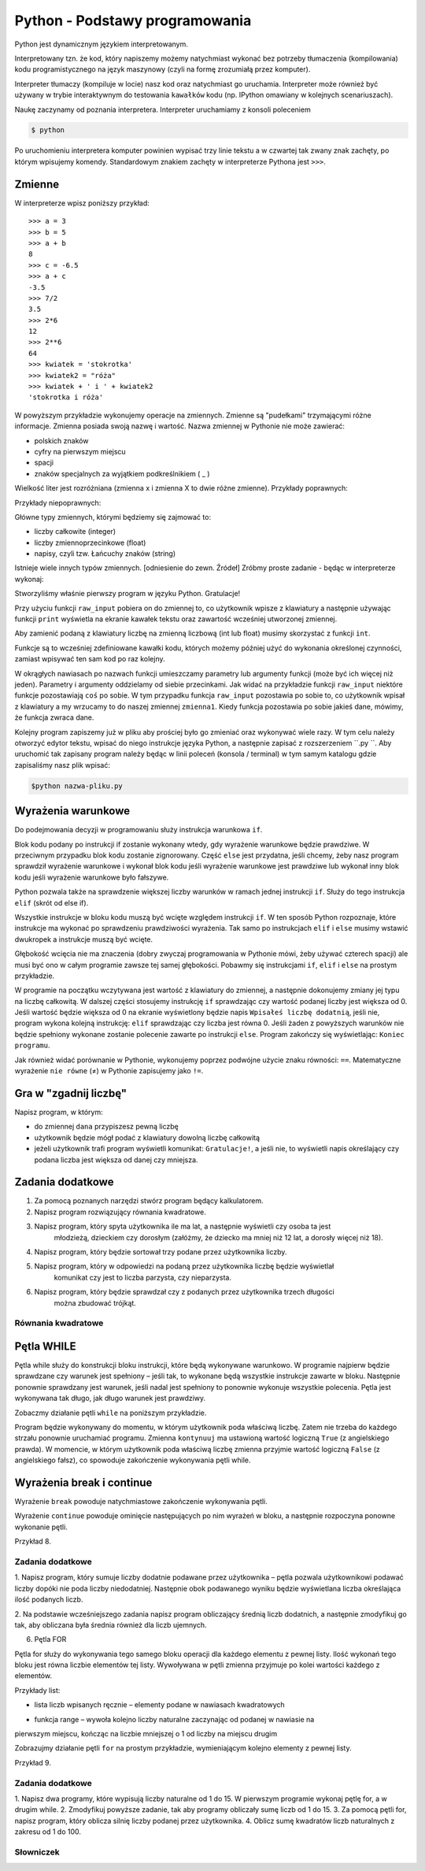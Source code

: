 Python - Podstawy programowania
===============================

Python jest dynamicznym językiem interpretowanym.

Interpretowany tzn. że kod, który napiszemy możemy natychmiast wykonać bez
potrzeby tłumaczenia (kompilowania) kodu programistycznego na język maszynowy (czyli na
formę zrozumiałą przez komputer).

Interpreter tłumaczy (kompiluje w locie) nasz kod oraz natychmiast go uruchamia.
Interpreter może również być używany w trybie interaktywnym do testowania ``kawałków``
kodu (np. IPython omawiany w kolejnych scenariuszach).

Naukę zaczynamy od poznania interpretera. Interpreter uruchamiamy z konsoli poleceniem

.. code-block:: bash

    $ python

Po uruchomieniu interpretera komputer powinien wypisać trzy linie tekstu a w czwartej tak zwany
znak zachęty, po którym wpisujemy komendy. Standardowym znakiem zachęty w interpreterze
Pythona jest ``>>>``.

Zmienne
-------

W interpreterze wpisz poniższy przykład::

    >>> a = 3
    >>> b = 5
    >>> a + b
    8
    >>> c = -6.5
    >>> a + c
    -3.5
    >>> 7/2
    3.5
    >>> 2*6
    12
    >>> 2**6
    64
    >>> kwiatek = 'stokrotka'
    >>> kwiatek2 = "róża"
    >>> kwiatek + ' i ' + kwiatek2
    'stokrotka i róża'

W powyższym przykładzie wykonujemy operacje na zmiennych. Zmienne są "pudełkami"
trzymającymi różne informacje. Zmienna posiada swoją nazwę i wartość. Nazwa zmiennej w Pythonie
nie może zawierać:

- polskich znaków
- cyfry na pierwszym miejscu
- spacji
- znaków specjalnych za wyjątkiem podkreślnikiem ( _ )

Wielkość liter jest rozróżniana (zmienna x i zmienna X to dwie różne zmienne).
Przykłady poprawnych:

.. code-block:: python
    :linenos:
    i, _chodnik, nazwa_23, a2c4

Przykłady niepoprawnych:

.. code-block:: python
    :linenos:
    1nazwa, 4_strony_świata, z-myslnikiem, nazwa ze spacja,

Główne typy zmiennych, którymi będziemy się zajmować to:

- liczby całkowite (integer)
- liczby zmiennoprzecinkowe (float)
- napisy, czyli tzw. Łańcuchy znaków (string)

Istnieje wiele innych typów zmiennych. [odniesienie do zewn. Źródeł]
Zróbmy proste zadanie - będąc w interpreterze wykonaj:

.. code-block:: python
    :linenos:
    zmienna1 = raw_input(``Podaj imię: ``)
    print(``Witaj``, zmienna1)

Stworzyliśmy właśnie pierwszy program w języku Python. Gratulacje!

Przy użyciu funkcji ``raw_input`` pobiera on do zmiennej to, co użytkownik wpisze z klawiatury a
następnie używając funkcji ``print`` wyświetla na ekranie kawałek tekstu oraz zawartość wcześniej
utworzonej zmiennej.

.. warning::::
    Funkcja ``raw_input`` zwraca zmienną typu napisowego (string). Nawet, gdy podamy
    liczbę, to będzie ona traktowana jak napis i nie można wykonywać na niej działań matematycznych.

Aby zamienić podaną z klawiatury liczbę na zmienną liczbową (int lub float) musimy skorzystać z
funkcji ``int``.

.. code-block:: python
    :linenos:
    zmienna1 = raw_input(``Podaj 1 liczbę: ``)
    zmienna2 = raw_input(``Podaj 2 liczbę: ``)
    wynik = int(zmienna1) + int(zmienna2)
    print(``Suma:``, wynik)

Funkcje są to wcześniej zdefiniowane kawałki kodu, których możemy później użyć do wykonania
określonej czynności, zamiast wpisywać ten sam kod po raz kolejny.

W okrągłych nawiasach po nazwach funkcji umieszczamy parametry lub argumenty funkcji (może być
ich więcej niż jeden). Parametry i argumenty oddzielamy od siebie przecinkami.
Jak widać na przykładzie funkcji ``raw_input`` niektóre funkcje pozostawiają ``coś`` po sobie. W
tym przypadku funkcja ``raw_input`` pozostawia po sobie to, co użytkownik wpisał z klawiatury a
my wrzucamy to do naszej zmiennej ``zmienna1``. Kiedy funkcja pozostawia po sobie jakieś dane,
mówimy, że funkcja zwraca dane.

Kolejny program zapiszemy już w pliku aby prościej było go zmieniać oraz wykonywać wiele razy.
W tym celu należy otworzyć edytor tekstu, wpisać do niego instrukcje języka Python, a następnie
zapisać z rozszerzeniem ``.py ``. Aby uruchomić tak zapisany program należy będąc w linii poleceń
(konsola / terminal) w tym samym katalogu gdzie zapisaliśmy nasz plik wpisać:

.. code-block:: bash

    $python nazwa-pliku.py

Wyrażenia warunkowe
-------------------

Do podejmowania decyzji w programowaniu służy instrukcja warunkowa ``if``.

Blok kodu podany po instrukcji if zostanie wykonany wtedy, gdy wyrażenie warunkowe będzie
prawdziwe. W przeciwnym przypadku blok kodu zostanie zignorowany.
Część ``else`` jest przydatna, jeśli chcemy, żeby nasz program sprawdził wyrażenie warunkowe i
wykonał blok kodu jeśli wyrażenie warunkowe jest prawdziwe lub wykonał inny blok kodu jeśli
wyrażenie warunkowe było fałszywe.

Python pozwala także na sprawdzenie większej liczby warunków w ramach jednej instrukcji ``if``. Służy
do tego instrukcja ``elif`` (skrót od else if).

.. code-block:: python
    :linenos:
    if wyrażenie_warunkowe:
        blok kodu 1
    elif:
        blok kodu 2
    else:
        blok kodu 3

Wszystkie instrukcje w bloku kodu muszą być wcięte względem instrukcji ``if``. W ten sposób Python
rozpoznaje, które instrukcje ma wykonać po sprawdzeniu prawdziwości wyrażenia. Tak samo po
instrukcjach ``elif`` i ``else`` musimy wstawić dwukropek a instrukcje muszą być wcięte.

Głębokość wcięcia nie ma znaczenia (dobry zwyczaj programowania w Pythonie mówi, żeby używać
czterech spacji) ale musi być ono w całym programie zawsze tej samej głębokości.
Pobawmy się instrukcjami ``if``, ``elif`` i ``else`` na prostym przykładzie.

.. code-block:: python
    :linenos:
    zmienna = raw_input('Podaj liczbę: ')
    zmienna = int(zmienna)
    if zmienna > 0:
        print('Wpisałeś liczbę dodatnią')
    elif zmienna == 0:
        print('Wpisałeś zero')
    else:
        print('Wpisałeś liczbę ujemną')
    print('Koniec programu')

W programie na początku wczytywana jest wartość z klawiatury do zmiennej, a następnie
dokonujemy zmiany jej typu na liczbę całkowitą. W dalszej części stosujemy instrukcję ``if``
sprawdzając czy wartość podanej liczby jest większa od 0. Jeśli wartość będzie większa od 0 na
ekranie wyświetlony będzie napis ``Wpisałeś liczbę dodatnią``, jeśli nie, program wykona kolejną
instrukcję: ``elif`` sprawdzając czy liczba jest równa 0. Jeśli żaden z powyższych warunków nie
będzie spełniony wykonane zostanie polecenie zawarte po instrukcji ``else``. Program zakończy się
wyświetlając: ``Koniec programu``.

Jak również widać porównanie w Pythonie, wykonujemy poprzez podwójne użycie znaku
równości: ``==``. Matematyczne wyrażenie ``nie równe`` (≠) w Pythonie zapisujemy jako ``!=``.

Gra w "zgadnij liczbę"
----------------------

Napisz program, w którym:

- do zmiennej ``dana`` przypiszesz pewną liczbę
- użytkownik będzie mógł podać z klawiatury dowolną liczbę całkowitą
- jeżeli użytkownik trafi program wyświetli komunikat: ``Gratulacje!``, a jeśli nie, to wyświetli
  napis określający czy podana liczba jest większa od danej czy mniejsza.

.. code-block:: python
    :linenos:
    dana = 18
    strzal = int(raw_input(‘Wpisz liczbę całkowitą’))
    if strzal == dana:
        print(‘Gratulacje! Zgadłeś’)
    elif strzal < dana:
        print(‘Nie! Szukana liczba jest większa!’)
    else:
        print(‘Nie! Szukana liczba jest mniejsza!’)
    print(‘Koniec programu.’)

Zadania dodatkowe
-----------------

#. Za pomocą poznanych narzędzi stwórz program będący kalkulatorem.
#. Napisz program rozwiązujący równania kwadratowe.
#. Napisz program, który spyta użytkownika ile ma lat, a następnie wyświetli czy osoba ta jest
    młodzieżą, dzieckiem czy dorosłym (załóżmy, że dziecko ma mniej niż 12 lat, a dorosły więcej
    niż 18).
#. Napisz program, który będzie sortował trzy podane przez użytkownika liczby.
#. Napisz program, który w odpowiedzi na podaną przez użytkownika liczbę będzie wyświetlał
    komunikat czy jest to liczba parzysta, czy nieparzysta.
#. Napisz program, który będzie sprawdzał czy z podanych przez użytkownika trzech długości
    można zbudować trójkąt.

Równania kwadratowe
^^^^^^^^^^^^^^^^^^^

.. code-block:: python
    :linenos:
    print 'Dla równania kwadratowego ax2+bx+c=0'
    a=int(raw_input('podaj wartość parametru a: '))
    b=int(raw_input('podaj wartość parametru b: '))
    c=int(raw_input('podaj wartość parametru c: '))
    delta = b**2-4*a*c
    if delta > 0:
        x1 = (-b-delta**(1/2))/(2*a)
        x2 = (-b+delta**(1/2))/(2*a)
        print 'x1 = ', x1, ', x2= ', x2
    elif delta == 0:
        x0 = -b/(2*a)
        print 'x0 = ', x0
    else:
        print 'brak rozwiązań'

Pętla WHILE
-----------

Pętla while służy do konstrukcji bloku instrukcji, które będą wykonywane warunkowo. W programie
najpierw będzie sprawdzane czy warunek jest spełniony – jeśli tak, to wykonane będą wszystkie
instrukcje zawarte w bloku. Następnie ponownie sprawdzany jest warunek, jeśli nadal jest spełniony
to ponownie wykonuje wszystkie polecenia. Pętla jest wykonywana tak długo, jak długo warunek jest
prawdziwy.

.. code-block:: python
    :linenos:
    while wyrażenie_warunkowe:
        blok kodu

Zobaczmy działanie pętli ``while`` na poniższym przykładzie.

.. code-block:: python
    :linenos:
    dana = 18
    kontynuuj = True
    while koniec:
        strzal = int(raw_input(‘Wpisz liczbę całkowitą’))
        if strzal == dana:
        elif strzal < dana:
        else:
    print(‘Koniec programu.’)
    print(‘Gratulacje! Zgadłeś’)
    kontynuuj = False
    print(‘Nie! Szukana liczba jest większa!’)
    print(‘Nie! Szukana liczba jest mniejsza!’)

Program będzie wykonywany do momentu, w którym użytkownik poda właściwą liczbę. Zatem nie
trzeba do każdego strzału ponownie uruchamiać programu. Zmienna ``kontynuuj`` ma ustawioną
wartość logiczną ``True`` (z angielskiego prawda). W momencie, w którym użytkownik poda właściwą
liczbę zmienna przyjmie wartość logiczną ``False`` (z angielskiego fałsz), co spowoduje zakończenie
wykonywania pętli while.

Wyrażenia break i continue
--------------------------

Wyrażenie ``break`` powoduje natychmiastowe zakończenie wykonywania pętli.

.. code-block:: python
    :linenos:
    dana = 18
    while True:
    strzal = int(raw_input(‘Wpisz liczbę całkowitą’))
    if strzal == dana:
    elif strzal < dana:
    else:
    print(‘Koniec programu.’)
    print(‘Gratulacje! Zgadłeś’)
    break

    print(‘Nie! Szukana liczba jest większa!’)

    print(‘Nie! Szukana liczba jest mniejsza!’)

Wyrażenie ``continue`` powoduje ominięcie następujących po nim wyrażeń w bloku, a następnie
rozpoczyna ponowne wykonanie pętli.

Przykład 8.

.. code-block:: python
    :linenos:

    dana = 18

    while True:

    strzal = int(raw_input(‘Wpisz liczbę całkowitą’))

    if strzal > dana:

    elif strzal < dana:

    print(‘Gratulacje! Zgadłeś’)

    break

    print(‘Koniec programu.’)

    print(‘Nie! Szukana liczba jest mniejsza!’)

    continue

    print(‘Nie! Szukana liczba jest większa!’)

    continue

Zadania dodatkowe
^^^^^^^^^^^^^^^^^

1. Napisz program, który sumuje liczby dodatnie podawane przez użytkownika – pętla pozwala
użytkownikowi podawać liczby dopóki nie poda liczby niedodatniej.
Następnie obok podawanego wyniku będzie wyświetlana liczba określająca ilość podanych
liczb.

2. Na podstawie wcześniejszego zadania napisz program obliczający średnią liczb dodatnich, a
następnie zmodyfikuj go tak, aby obliczana była średnia również dla liczb ujemnych.

6. Pętla FOR

Pętla for służy do wykonywania tego samego bloku operacji dla każdego elementu z pewnej listy.
Ilość wykonań tego bloku jest równa liczbie elementów tej listy. Wywoływana w pętli zmienna
przyjmuje po kolei wartości każdego z elementów.

Przykłady list:

• lista liczb wpisanych ręcznie – elementy podane w nawiasach kwadratowych

.. code-block:: python
    :linenos:
    [2,3,4,5]

• funkcja range – wywoła kolejno liczby naturalne zaczynając od podanej w nawiasie na
pierwszym miejscu, kończąc na liczbie mniejszej o 1 od liczby na miejscu drugim

.. code-block:: python
    :linenos:

    range(2,6)

Zobrazujmy działanie pętli ``for`` na prostym przykładzie, wymieniającym kolejno elementy z pewnej
listy.

Przykład 9.

.. code-block:: python
    :linenos:

    print(‘Mamy listę elementów: ’, [5,6,7,8])

    for liczba in [5,6,7,8]:

    print(‘element listy: ’, liczba)

Zadania dodatkowe
^^^^^^^^^^^^^^^^^

1. Napisz dwa programy, które wypisują liczby naturalne od 1 do 15. W pierwszym programie
wykonaj pętlę for, a w drugim while.
2. Zmodyfikuj powyższe zadanie, tak aby programy obliczały sumę liczb od 1 do 15.
3. Za pomocą pętli for, napisz program, który oblicza silnię liczby podanej przez użytkownika.
4. Oblicz sumę kwadratów liczb naturalnych z zakresu od 1 do 100.

Słowniczek
^^^^^^^^^^

.. glossary::

    Język interpretowany
        język, który jest tłumaczony i wykonywany "w locie". Tłumaczeniem i
        wykonywaniem programu zajmuje się specjalny program nazwany interpreterem języka.

    Interpreter
        program, który zajmuje się tłumaczeniem kodu języka programowania na język
        maszynowy i jego wykonywaniem.

    Zmienne
        symbole zdefiniowane i nazwane przez programistę, które służą do
        przechowywania wartości, obliczeń na nich i odwoływanie się do wartości przez zdefiniowaną nazwę.

    Funkcje

        fragmenty kodu zamknięte w określonym przez programistę symbolu, mogące
        przyjmować parametry oraz mogące zwracać wartości. Umożliwiają wielokrotne wywoływanie tego
        samego kodu, bez konieczności jego przepisywania za każdym razem, gdy zajdzie potrzeba jego
        wykonania.

    Typ zmiennych

        rodzaj danych, który przypisany jest do zmiennej w momencie jej tworzenia.
